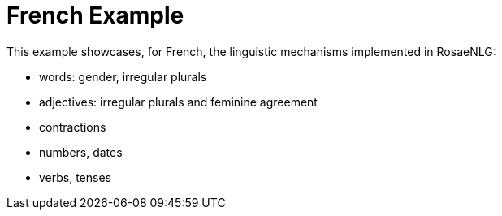 // Copyright 2021 Ludan Stoecklé
// SPDX-License-Identifier: CC-BY-4.0
= French Example

This example showcases, for French, the linguistic mechanisms implemented in RosaeNLG:

* words: gender, irregular plurals
* adjectives: irregular plurals and feminine agreement
* contractions
* numbers, dates
* verbs, tenses


++++
<script>
spawnEditor('fr_FR', `
h3
  | la France et la langue française

mixin regional
  -
    languesRegionales = [
      ['créole', 1500000],
      ['occitan', 800000],
      ['alsacien', 550000],
      ['breton', 300000],
    ];
  - setWordData('créole', {gender: 'M'})
  eachz langueRegionale in languesRegionales with {begin_with_general: 'il existe des dialectes régionaux, par exemple', separator: ',', last_separator:'ou encore'}
    -
      const langue = langueRegionale[0];
      const locuteurs = langueRegionale[1];
    | #[+value(langue, {det: 'DEFINITE'})]
    | (
    | #[+value(languesRegionales.indexOf(langueRegionale)+1, {'ORDINAL_TEXTUAL':true})]
    if !hasSaid('LOCUTEURS')
      | avec #[+value(locuteurs)] locuteurs
      recordSaid('LOCUTEURS')
    else
      | , #[+value(locuteurs)]
    | )

mixin specialites
  | parmi les spécialités culinaires, citons
  - setWordData('tartiflette', {gender: 'F'})
  -
    const specialites = [
      ['cassoulet', 'succulent'],
      ['tartiflette', 'délicieux'],
      ['macaron', 'incroyable'],
    ];
  choosebest
    eachz specialite in specialites with {separator: ', ', last_separator: 'et bien sûr', end: '!'}
      -
        const nom = specialite[0];
        const qualificatif = specialite[1];
      | #[+value(nom, {det: 'DEFINITE', adjPos: 'BEFORE', adj:qualificatif})]

mixin repute
  | la France est réputée pour
  itemz {separator: ',', last_separator:'et'}
    item
      | #[+value('plage', {det:'POSSESSIVE', adj:'beau', adjPos: 'BEFORE', number:'P' })]
    item
      | #[+value('ville', {det:'POSSESSIVE', adj:'somptueux', adjPos: 'BEFORE', number:'P' })]
    item
      | #[+value('festival', {det:'POSSESSIVE', number:'P', adj:'extraordinaire' })]


itemz {mode: 'paragraphs', separator: '.'}
  item
    | la langue officielle unique de la France est le français.
    | #[+regional]
  item
    | la fête nationale a lieu le #[+value( new Date(0, 6, 14) , {dateFormat:'d MMMM'})]
  item
    | le président actuel #[+verb(getAnonMS(), 'être')] Emmanuel Macron,
    | qui #[+verb(getAnonMS(), {verb:'succéder', tense:'PASSE_COMPOSE'})] à François Hollande
  item
    | #[+specialites]
  item
    | #[+repute]
`, `<h3>La France et la langue française</h3><p>La langue officielle unique de la France est le français. Il existe des dialectes régionaux, par exemple le créole (premier avec 1 500 000 locuteurs), l'occitan (deuxième, 800 000), l'alsacien (troisième, 550 000) ou encore le breton (quatrième, 300 000).</p><p>La fête nationale a lieu le 14 juillet.</p><p>Le président actuel est Emmanuel Macron, qui a succédé à François Hollande.</p><p>Parmi les spécialités culinaires, citons le succulent cassoulet, la délicieuse tartiflette et bien sûr l'incroyable macaron\xa0!</p><p>La France est réputée pour ses belles plages, ses somptueuses villes et ses festivals extraordinaires.</p>`);
</script>
++++

